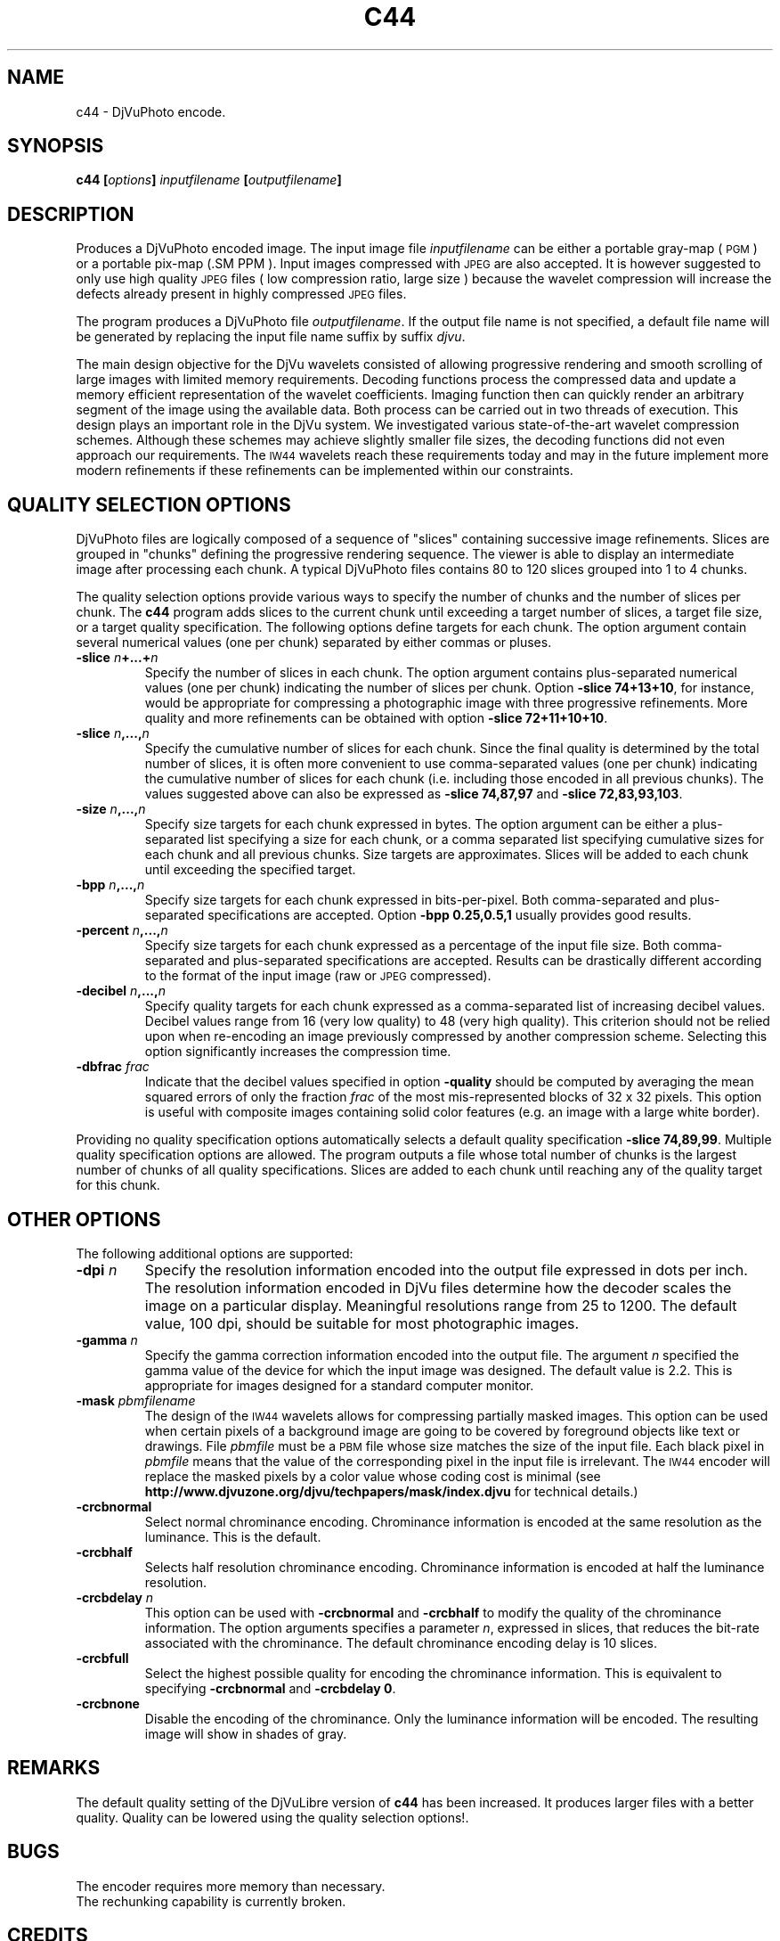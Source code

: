.\" Copyright (c) 2001 Leon Bottou, Yann Le Cun, Patrick Haffner,
.\"                    AT&T Corp., and Lizardtech, Inc.
.\"
.\" This is free documentation; you can redistribute it and/or
.\" modify it under the terms of the GNU General Public License as
.\" published by the Free Software Foundation; either version 2 of
.\" the License, or (at your option) any later version.
.\"
.\" The GNU General Public License's references to "object code"
.\" and "executables" are to be interpreted as the output of any
.\" document formatting or typesetting system, including
.\" intermediate and printed output.
.\"
.\" This manual is distributed in the hope that it will be useful,
.\" but WITHOUT ANY WARRANTY; without even the implied warranty of
.\" MERCHANTABILITY or FITNESS FOR A PARTICULAR PURPOSE.  See the
.\" GNU General Public License for more details.
.\"
.\" You should have received a copy of the GNU General Public
.\" License along with this manual. Otherwise check the web site
.\" of the Free Software Foundation at http://www.fsf.org.
.TH C44 1 "10/11/2001" "DjVuLibre-3.5" "DjVuLibre-3.5"
.SH NAME
c44 \- DjVuPhoto encode.

.SH SYNOPSIS
.BI "c44 [" "options" "] " "inputfilename" " [" "outputfilename" "]"

.SH DESCRIPTION
Produces a DjVuPhoto encoded image.
The input image file 
.I inputfilename
can be either a portable gray-map (
.SM PGM
) or a portable pix-map (\
.SM PPM
).
Input images compressed with
.SM JPEG
are also accepted. It is however suggested to only use 
high quality 
.SM JPEG
files ( low compression ratio, large size )
because the wavelet compression will increase the defects
already present in highly compressed
.SM JPEG
files.

The program produces a DjVuPhoto file
.IR outputfilename .
If the output file name is not specified,
a default file name will be generated by replacing
the input file name suffix by suffix 
.IR djvu .

The main design objective for the DjVu wavelets consisted of allowing
progressive rendering and smooth scrolling of large images with limited memory
requirements.  Decoding functions process the compressed data and update a
memory efficient representation of the wavelet coefficients.  Imaging function
then can quickly render an arbitrary segment of the image using the available
data.  Both process can be carried out in two threads of execution.  This
design plays an important role in the DjVu system.  We investigated various
state-of-the-art wavelet compression schemes.  Although these schemes may
achieve slightly smaller file sizes, the decoding functions did not even
approach our requirements.  The
.SM IW44
wavelets reach these requirements today and may in the future implement more
modern refinements if these refinements can be implemented within our
constraints.

.SH QUALITY SELECTION OPTIONS

DjVuPhoto files are logically composed of a sequence of "slices" containing
successive image refinements.  Slices are grouped in "chunks" defining the
progressive rendering sequence.  The viewer is able to display an intermediate
image after processing each chunk.  A typical DjVuPhoto files contains 80 to
120 slices grouped into 1 to 4 chunks.

The quality selection options provide various ways to specify the number of
chunks and the number of slices per chunk.  The 
.B c44
program adds slices to the current chunk until exceeding a target
number of slices, a target file size, or a target quality specification.
The following options define targets for each chunk.  The option 
argument contain several numerical values (one per chunk) separated
by either commas or pluses.

.TP
.BI "-slice " "n" "+...+" "n"
Specify the number of slices in each chunk.
The option argument contains plus-separated numerical values (one per chunk)
indicating the number of slices per chunk.  Option 
.BR "-slice 74+13+10" ,
for instance, would be appropriate for compressing a photographic image
with three progressive refinements.  More quality and more refinements
can be obtained with option
.BR "-slice 72+11+10+10" .
.TP
.BI "-slice " "n" ",...," "n"
Specify the cumulative number of slices for each chunk.
Since the final quality is determined by the total number of slices,
it is often more convenient to use comma-separated values (one per chunk)
indicating the cumulative number of slices for each chunk (i.e. including
those encoded in all previous chunks).  The values suggested above
can also be expressed as
.B "-slice 74,87,97"
and
.BR "-slice 72,83,93,103".
.TP
.BI "-size " "n" ",...," "n"
Specify size targets for each chunk expressed in bytes.
The option argument can be either a plus-separated list specifying a size
for each chunk, or a comma separated list specifying cumulative sizes
for each chunk and all previous chunks.  Size targets are approximates.
Slices will be added to each chunk until exceeding the specified target.
.TP
.BI "-bpp " "n" ",...," "n"
Specify size targets for each chunk expressed in bits-per-pixel.
Both comma-separated and plus-separated specifications are accepted.
Option 
.B -bpp 0.25,0.5,1
usually provides good results.
.TP
.BI "-percent " "n" ",...," "n"
Specify size targets for each chunk expressed as a percentage of the
input file size.  Both comma-separated and plus-separated specifications
are accepted.  Results can be drastically different according to the
format of the input image (raw or 
.SM JPEG
compressed).
.TP
.BI "-decibel " "n" ",...," "n"
Specify quality targets for each chunk expressed as a comma-separated list of
increasing decibel values.  Decibel values range from 16 (very low quality) to
48 (very high quality).  This criterion should not be relied upon when
re-encoding an image previously compressed by another compression scheme.
Selecting this option significantly increases the compression time.
.TP
.BI "-dbfrac " "frac"
Indicate that the decibel values specified in option
.B -quality
should be computed by averaging the mean squared errors of only the fraction
.I frac
of the most mis-represented blocks of 32 x 32 pixels.  This option is useful
with composite images containing solid color features (e.g. an image with a
large white border).
.PP
Providing no quality specification options automatically selects a default
quality specification
.BR "-slice 74,89,99" .
Multiple quality specification options are allowed.  The program outputs a
file whose total number of chunks is the largest number of chunks of all
quality specifications.  Slices are added to each chunk until reaching any of
the quality target for this chunk.

.SH OTHER OPTIONS
The following additional options are supported:
.TP
.BI "-dpi " n
Specify the resolution information encoded into the output file expressed in
dots per inch. The resolution information encoded in DjVu files determine how
the decoder scales the image on a particular display.  Meaningful resolutions
range from 25 to 1200.  The default value, 100 dpi, should be suitable for
most photographic images.
.TP
.BI "-gamma " n
Specify the gamma correction information encoded into the output file.
The argument 
.I n
specified the gamma value of the device for which the input image was
designed. The default value is 2.2.  This is appropriate for images 
designed for a standard computer monitor.
.TP
.BI "-mask " pbmfilename
The design of the 
.SM IW44
wavelets allows for compressing partially masked images.
This option can be used when certain pixels of a background
image are going to be covered by foreground objects like text or drawings.
File 
.I pbmfile 
must be a 
.SM PBM 
file whose size matches the size of the input file.  
Each black pixel in 
.I pbmfile 
means that the value of the corresponding pixel in the input file is
irrelevant.  The 
.SM IW44
encoder will replace the masked pixels by a color value whose coding 
cost is minimal (see 
.B http://www.djvuzone.org/djvu/techpapers/mask/index.djvu
for technical details.)
.TP
.BI "-crcbnormal "
Select normal chrominance encoding. 
Chrominance information is encoded at the same resolution as the luminance.
This is the default.
.TP
.BI "-crcbhalf "
Selects half resolution chrominance encoding.  Chrominance information is
encoded at half the luminance resolution.
.TP
.BI "-crcbdelay " n
This option can be used with 
.B -crcbnormal
and
.B -crcbhalf
to modify the quality of the chrominance information.
The option arguments specifies a parameter
.IR n ,
expressed in slices, that reduces the bit-rate associated with
the chrominance.  The default chrominance encoding delay is 
10 slices.
.TP
.BI "-crcbfull "
Select the highest possible quality for encoding the chrominance information. This
is equivalent to specifying 
.BR "-crcbnormal" " and " "-crcbdelay 0" .
.TP
.BI "-crcbnone "
Disable the encoding of the chrominance.  Only the luminance information will
be encoded. The resulting image will show in shades of gray.
.PP

.SH REMARKS
The default quality setting of the DjVuLibre version of
.B c44
has been increased.  
It produces larger files with a better quality.  
Quality can be lowered using the quality selection options!.

.SH BUGS
The encoder requires more memory than necessary.
.br
The rechunking capability is currently broken.

.SH CREDITS
This program was written by L\('eon Bottou <leonb@users.sourceforge.net> and
was then improved by Andrei Erofeev <andrew_erofeev@yahoo.com>, Bill Riemers
<docbill@sourceforge.net> and many others.


.SH SEE ALSO
.BR djvu (1),
.BR pnm (5),
.BR cjpeg (1)
